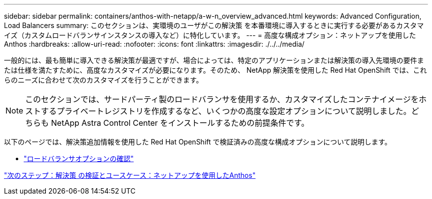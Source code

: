 ---
sidebar: sidebar 
permalink: containers/anthos-with-netapp/a-w-n_overview_advanced.html 
keywords: Advanced Configuration, Load Balancers 
summary: このセクションは、実環境のユーザがこの解決策 を本番環境に導入するときに実行する必要があるカスタマイズ（カスタムロードバランサインスタンスの導入など）に特化しています。 
---
= 高度な構成オプション：ネットアップを使用したAnthos
:hardbreaks:
:allow-uri-read: 
:nofooter: 
:icons: font
:linkattrs: 
:imagesdir: ./../../media/


一般的には、最も簡単に導入できる解決策が最適ですが、場合によっては、特定のアプリケーションまたは解決策の導入先環境の要件または仕様を満たすために、高度なカスタマイズが必要になります。そのため、 NetApp 解決策を使用した Red Hat OpenShift では、これらのニーズに合わせて次のカスタマイズを行うことができます。


NOTE: このセクションでは、サードパーティ製のロードバランサを使用するか、カスタマイズしたコンテナイメージをホストするプライベートレジストリを作成するなど、いくつかの高度な設定オプションについて説明しました。どちらも NetApp Astra Control Center をインストールするための前提条件です。

以下のページでは、解決策追加情報を使用した Red Hat OpenShift で検証済みの高度な構成オプションについて説明します。

* link:rh-os-n_load_balancers.html["ロードバランサオプションの確認"]


link:a-w-n_use_cases.html["次のステップ：解決策 の検証とユースケース：ネットアップを使用したAnthos"]
